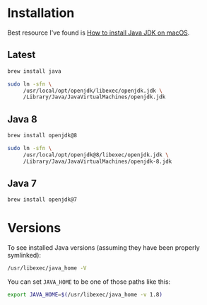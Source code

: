 * Installation

  Best resource I've found is [[https://mkyong.com/java/how-to-install-java-on-mac-osx/][How to install Java JDK on macOS]].

** Latest

  #+begin_src sh
    brew install java
  #+end_src

  #+begin_src sh
    sudo ln -sfn \
         /usr/local/opt/openjdk/libexec/openjdk.jdk \
         /Library/Java/JavaVirtualMachines/openjdk.jdk
  #+end_src

** Java 8

  #+begin_src sh
    brew install openjdk@8
  #+end_src

  #+begin_src sh
    sudo ln -sfn \
         /usr/local/opt/openjdk@8/libexec/openjdk.jdk \
         /Library/Java/JavaVirtualMachines/openjdk-8.jdk
  #+end_src

** Java 7

   #+begin_src sh
     brew install openjdk@7
   #+end_src

* Versions

  To see installed Java versions (assuming they have been properly symlinked):

  #+begin_src sh
    /usr/libexec/java_home -V
  #+end_src

  You can set =JAVA_HOME= to be one of those paths like this:

  #+begin_src bash
    export JAVA_HOME=$(/usr/libexec/java_home -v 1.8)
  #+end_src
